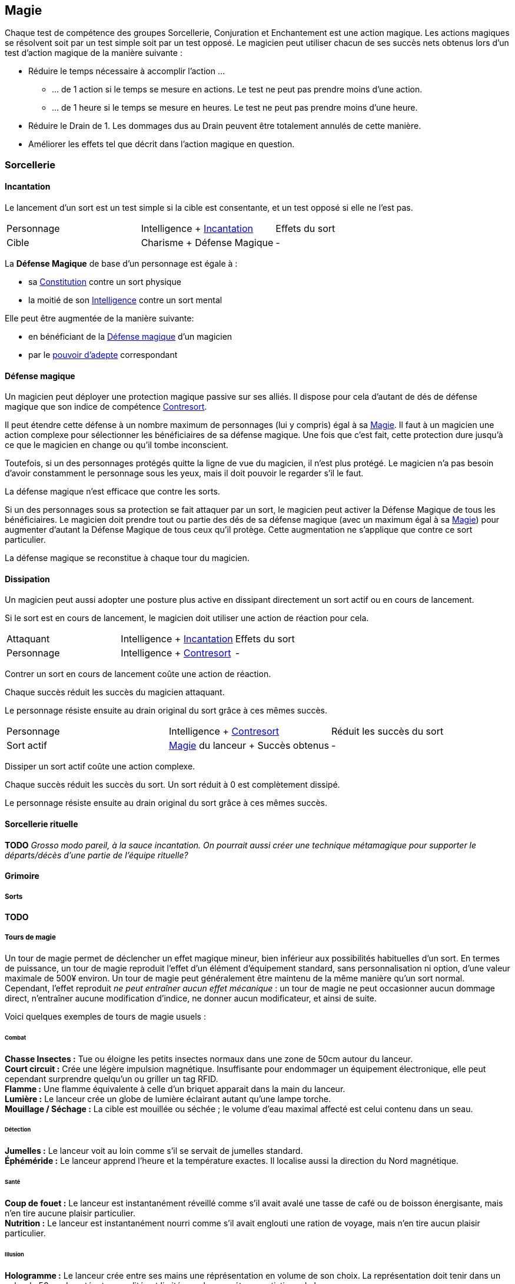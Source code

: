 ﻿
[[chapter_magic]]
== Magie

Chaque test de compétence des groupes Sorcellerie, Conjuration et Enchantement est une action magique.
Les actions magiques se résolvent soit par un test simple soit par un test opposé.
Le magicien peut utiliser chacun de ses succès nets obtenus lors d'un test d'action magique de la manière suivante :

* Réduire le temps nécessaire à accomplir l'action ...
** ... de 1 action si le temps se mesure en actions. Le test ne peut pas prendre moins d'une action.
** ... de 1 heure si le temps se mesure en heures. Le test ne peut pas prendre moins d'une heure.
* Réduire le Drain de 1. Les dommages dus au Drain peuvent être totalement annulés de cette manière.
* Améliorer les effets tel que décrit dans l'action magique en question.





=== Sorcellerie

==== Incantation

Le lancement d'un sort est un test simple si la cible est consentante, et un test opposé si elle ne l'est pas.

[.opposition]
|===
|Personnage |Intelligence + <<skill_spellcasting,Incantation>> |Effets du sort
|Cible      |Charisme + Défense Magique                        |-
|===

La *Défense Magique* de base d'un personnage est égale à :

* sa <<attribute_body,Constitution>> contre un sort physique
* la moitié de son <<attribute_intelligence,Intelligence>> contre un sort mental

Elle peut être augmentée de la manière suivante:

* en bénéficiant de la <<magic_defense,Défense magique>> d'un magicien
* par le <<power_mystic_defense,pouvoir d'adepte>> correspondant



==== Défense magique

Un magicien peut déployer une protection magique passive sur ses alliés.
Il dispose pour cela d'autant de dés de défense magique que son indice de compétence <<skill_counterspelling,Contresort>>.

Il peut étendre cette défense à un nombre maximum de personnages (lui y compris) égal à sa <<attribute_magic,Magie>>.
Il faut à un magicien une action complexe pour sélectionner les bénéficiaires de sa défense magique.
Une fois que c'est fait, cette protection dure jusqu'à ce que le magicien en change ou qu'il tombe inconscient.

Toutefois, si un des personnages protégés quitte la ligne de vue du magicien, il n'est plus protégé.
Le magicien n'a pas besoin d'avoir constamment le personnage sous les yeux, mais il doit pouvoir le regarder s'il le faut.

La défense magique n'est efficace que contre les sorts.

Si un des personnages sous sa protection se fait attaquer par un sort, le magicien peut activer la Défense Magique de tous les bénéficiaires.
Le magicien doit prendre tout ou partie des dés de sa défense magique (avec un maximum égal à sa <<attribute_magic,Magie>>) pour augmenter d'autant la Défense Magique de tous ceux qu'il protège.
Cette augmentation ne s'applique que contre ce sort particulier.

La défense magique se reconstitue à chaque tour du magicien.



==== Dissipation

Un magicien peut aussi adopter une posture plus active en dissipant directement un sort actif ou en cours de lancement.

Si le sort est en cours de lancement, le magicien doit utiliser une action de réaction pour cela.

[.opposition]
|===
|Attaquant  |Intelligence + <<skill_spellcasting,Incantation>>     |Effets du sort
|Personnage |Intelligence + <<skill_counterspelling,Contresort>>   |-
|===

Contrer un sort en cours de lancement coûte une action de réaction.

Chaque succès réduit les succès du magicien attaquant.

Le personnage résiste ensuite au drain original du sort grâce à ces mêmes succès.

[.opposition]
|===
|Personnage |Intelligence + <<skill_counterspelling,Contresort>>   |Réduit les succès du sort
|Sort actif |<<attribute_magic,Magie>> du lanceur + Succès obtenus |-
|===

Dissiper un sort actif coûte une action complexe.

Chaque succès réduit les succès du sort.
Un sort réduit à 0 est complètement dissipé.

Le personnage résiste ensuite au drain original du sort grâce à ces mêmes succès.



==== Sorcellerie rituelle

*TODO* _Grosso modo pareil, à la sauce incantation. On pourrait aussi créer une technique métamagique pour supporter le départs/décès d'une partie de l'équipe rituelle?_



==== Grimoire

===== Sorts

*TODO*

===== Tours de magie

Un tour de magie permet de déclencher un effet magique mineur, bien inférieur aux possibilités habituelles d'un sort.
En termes de puissance, un tour de magie reproduit l'effet d'un élément d'équipement standard, sans personnalisation ni option, d'une valeur maximale de 500¥ environ.
Un tour de magie peut généralement être maintenu de la même manière qu'un sort normal.
Cependant, l'effet reproduit _ne peut entraîner aucun effet mécanique_ : un tour de magie ne peut occasionner aucun dommage direct, n'entraîner aucune modification d'indice, ne donner aucun modificateur, et ainsi de suite.

Voici quelques exemples de tours de magie usuels :

====== Combat
*Chasse Insectes :* Tue ou éloigne les petits insectes normaux dans une zone de 50cm autour du lanceur. +
*Court circuit :* Crée une légère impulsion magnétique. Insuffisante pour endommager un équipement électronique, elle peut cependant surprendre quelqu'un ou griller un tag RFID. +
*Flamme :* Une flamme équivalente à celle d'un briquet apparait dans la main du lanceur. +
*Lumière :* Le lanceur crée un globe de lumière éclairant autant qu'une lampe torche. +
*Mouillage / Séchage :* La cible est mouillée ou séchée ; le volume d'eau maximal affecté est celui contenu dans un seau. +

====== Détection
*Jumelles :* Le lanceur voit au loin comme s'il se servait de jumelles standard. +
*Éphéméride :* Le lanceur apprend l'heure et la température exactes. Il localise aussi la direction du Nord magnétique. +

====== Santé
*Coup de fouet :* Le lanceur est instantanément réveillé comme s'il avait avalé une tasse de café ou de boisson énergisante, mais n'en tire aucune plaisir particulier. +
*Nutrition :* Le lanceur est instantanément nourri comme s'il avait englouti une ration de voyage, mais n'en tire aucun plaisir particulier. +

====== Illusion
*Hologramme :* Le lanceur crée entre ses mains une réprésentation en volume de son choix. La représentation doit tenir dans un cube de 50cm de coté, et sa qualité est limitée par la compétence artistique du lanceur. +
*Ventriloquie :* Le lanceur produit un son ne dépassant pas les capacités d'un ventriloque. +

====== Manipulation
*Croissance :* Le lanceur fait pousser de manière accélérée une plante usuelle pour la région et d'une taille équivalente à celle d'une fleur ou d'un touffe d'herbe. +
*Maquillage :* La cible est maquillée ou démaquillée dans un style au choix du lanceur. +
*Mode :* La coupe des vêtements de la cible est altérée. La qualité de la coupe est limitée par la compétence du lanceur. Ce sort ne peut cibler les armures, ou donner aux vêtement l'apparence d'une armure. +



=== Conjuration

Le drain des trois actions magiques de conjuration est étourdissant si la Puissance de l'esprit est inférieure ou égale à la magie du personnage, et physique si elle est strictement supérieure.

==== Invocation

[.opposition]
|===
|Personnage |Charisme + <<skill_invocation,Invocation>> |Gain de services
|Esprit     |Puissance                                  |Drain¹
|===

¹ Le Drain d'une invocation est égal au nombre de succès (_pas_ succès nets) obtenus par l'esprit à son test, avec un minimum de 1.

Invoquer un esprit prend *12 - <<attribute_magic,Magie>> de l'invocateur* actions complexes, avec un minimum de 1 action complexe.

*Effet :* Un succès net au test d'invocation permet d'obtenir un service de la part de l'esprit.

Un esprit invoqué doit rester dans un rayon de Puissance × 50 mètres de son lieu d'invocation.

Tous les services que doit un esprit invoqué expirent au lever ou au coucher de soleil, suivant ce qui arrive en premier.

==== Bannissement

[.opposition]
|===
|Personnage |Charisme + <<skill_invocation,Banissement>> |Réduction des services
|Esprit     |Puissance¹                                  |Drain
|===

¹ Un esprit lié ajoute la <<attribute_magic,Magie>> de son maître actuel à sa réserve de dés.

Tenter de bannir un esprit prend 1 action complexe.

Le Drain d'un banissement est égal au nombre de succès nets obtenus par l'esprit.

*Effet :*
Chaque succès net au test de banissement permet de réduire le nombre de services que doit l'esprit de 1.
Le service que l'esprit est actuellement en train d'exécuter est toujours annulé en dernier.
Si tous les services dus par l'esprit à son maître sont annulés de cette manière, l'esprit est banni.

Cependant, un esprit banni ne disparait qu'à la fin du tour suivant son banissement.
Il ne peut accomplir aucune action (hors action libre) durant ce laps de temps.
Un invocateur autre que son ancien maître peut cependant en profiter pour tenter de l'invoquer.
Le temps de l'invocation est dans ce cas réduit à une action complexe.

==== Lien

[.opposition]
|===
|Personnage |Charisme + <<skill_binding,Lien>> |Gain de services permanents
|Esprit     |Puissance × 2                     |Drain¹
|===

¹ Le Drain d'une invocation est égal au nombre de succès (_pas_ succès nets) obtenus par l'esprit à son test, avec un minimum de 1.

Lier un esprit prend *12 - <<attribute_magic,Magie>> de l'invocateur + Puissance de l'esprit* heures, avec un minimum de 1 heure.

*Effet :* Un succès net au test de lien permet d'obtenir un service permanent de la part de l'esprit.

Un invocateur ne peut tenter de lier qu'un esprit qu'il a personnellement invoqué.

Toute tentative de lier un esprit provoque l'expiration de tous les services non permanents qu'il doit à son maître.

Un esprit lié ne disparait pas avec le lever ou le coucher du soleil.

Un esprit lié peut accomplir des services distants.



=== Enchantement

*TODO*

=== Traditions

Traits pouvant être appliqués aux traditions.
Ces traits ne peuvent pas être appliqués à un personnage.

==== Esprit lié à son domaine (-) [tradition,invocation]

Un esprit invoqué ne peut se déplacer qu'au sein de son domaine.
Ce domaine s'étend au maximum à Puissance × 10 mètres de rayon de son lieu d'invocation.
Le domaine d'un esprit correspond à son type.

Un esprit lié à un maître n'est pas soumis à cette restriction.

==== Esprit lié à son invocateur (+) [tradition,invocation]

Un esprit invoqué n'est pas lié à son lieu d'invocation.
Il doit cependant rester aux alentours de son maître.
L'esprit ne peut s'éloigner de plus de Puissance × 10 mètres de celui qui l'a invoqué.

Un esprit lié à un magicien n'est pas soumis à cette restriction.

==== Invocation longue durée (+) [tradition,invocation]

Tous les services que doit un esprit invoqué expirent au lever ou au coucher de soleil, suivant ce qui arrive en dernier.

==== Offrandes (-) [tradition,invocation]

L'invocation d'un esprit nécessite des éléments difficilement trouvables en pratique.
Ces éléments ne sont pas forcément rares ou coûteux.
Cependant, l'invocateur doit réaliser ses invocations dans un lieu protégé et préparé à cette intention.

Par exemple, l'invocation d'un esprit particulier peut nécessiter un cercle d'invocation spécial, ou un élément matériel approprié à son type (un grand feu de cheminée, un bassin d'eau pure, les possessions d'un ancêtre, un cadavre frais, etc).
La qualité et/ou la quantité de l'offrande dépend en général de la puissance de l'esprit à invoquer.


